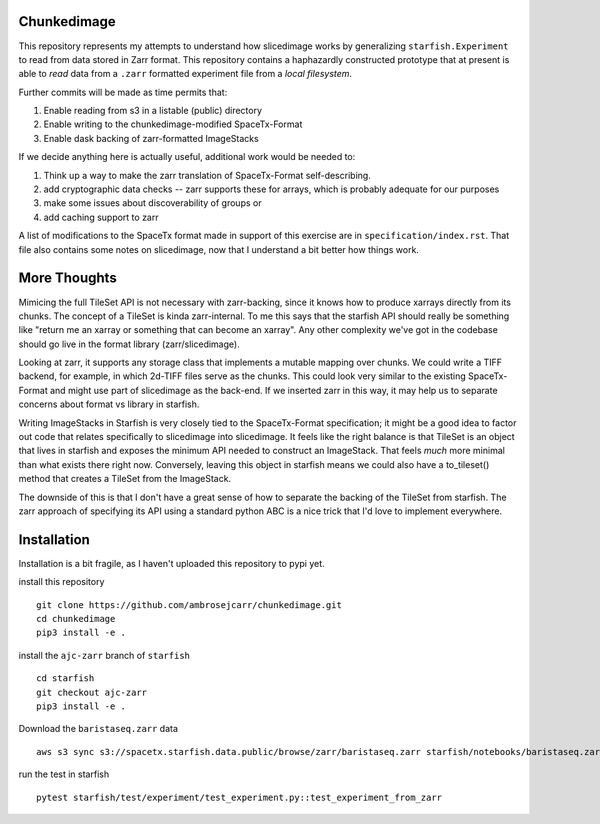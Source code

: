 Chunkedimage
============

This repository represents my attempts to understand how slicedimage works by generalizing
``starfish.Experiment`` to read from data stored in Zarr format. This repository contains
a haphazardly constructed prototype that at present is able to *read* data from a ``.zarr``
formatted experiment file from a *local filesystem*.

Further commits will be made as time permits that:

1. Enable reading from s3 in a listable (public) directory
2. Enable writing to the chunkedimage-modified SpaceTx-Format
3. Enable dask backing of zarr-formatted ImageStacks

If we decide anything here is actually useful, additional work would be needed to:

1. Think up a way to make the zarr translation of SpaceTx-Format self-describing.
2. add cryptographic data checks -- zarr supports these for arrays, which is probably adequate for our purposes
3. make some issues about discoverability of groups or
4. add caching support to zarr

A list of modifications to the SpaceTx format made in support of this exercise are in
``specification/index.rst``. That file also contains some notes on slicedimage, now that I
understand a bit better how things work.

More Thoughts
=============
Mimicing the full TileSet API is not necessary with zarr-backing, since it knows how to produce
xarrays directly from its chunks. The concept of a TileSet is kinda zarr-internal. To me this says
that the starfish API should really be something like "return me an xarray or something that can
become an xarray". Any other complexity we've got in the codebase should go live in the format
library (zarr/slicedimage).

Looking at zarr, it supports any storage class that implements a mutable mapping over chunks.
We could write a TIFF backend, for example, in which 2d-TIFF files serve as the chunks. This could
look very similar to the existing SpaceTx-Format and might use part of slicedimage as the back-end.
If we inserted zarr in this way, it may help us to separate concerns about format vs library in
starfish.

Writing ImageStacks in Starfish is very closely tied to the SpaceTx-Format specification; it might
be a good idea to factor out code that relates specifically to slicedimage into slicedimage. It
feels like the right balance is that TileSet is an object that lives in starfish and exposes the
minimum API needed to construct an ImageStack. That feels *much* more minimal than what exists
there right now. Conversely, leaving this object in starfish means we could also have a
to_tileset() method that creates a TileSet from the ImageStack.

The downside of this is that I don't have a great sense of how to separate the backing of the
TileSet from starfish. The zarr approach of specifying its API using a standard python ABC is a
nice trick that I'd love to implement everywhere.

Installation
============

Installation is a bit fragile, as I haven't uploaded this repository to pypi yet.

install this repository

::

    git clone https://github.com/ambrosejcarr/chunkedimage.git
    cd chunkedimage
    pip3 install -e .

install the ``ajc-zarr`` branch of ``starfish``

::

    cd starfish
    git checkout ajc-zarr
    pip3 install -e .


Download the ``baristaseq.zarr`` data

::

    aws s3 sync s3://spacetx.starfish.data.public/browse/zarr/baristaseq.zarr starfish/notebooks/baristaseq.zarr


run the test in starfish

::

    pytest starfish/test/experiment/test_experiment.py::test_experiment_from_zarr
